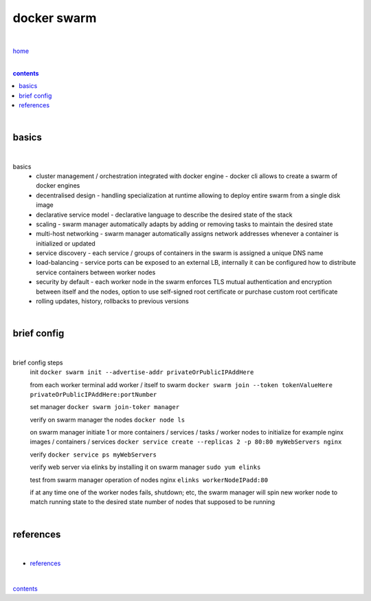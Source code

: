 docker swarm
------------

|

`home <https://github.com/risebeyondio/io>`_

|

.. comment --> depth describes headings level inclusion
.. contents:: contents
   :depth: 10

|

basics
======

|

basics
   - cluster management / orchestration integrated with docker engine - docker cli allows to create a swarm of docker engines
   
   - decentralised design - handling specialization at runtime allowing to deploy entire swarm from a single disk image 
   
   - declarative service model - declarative language to describe the desired state of the stack
   
   - scaling - swarm manager automatically adapts by adding or removing tasks to maintain the desired state
   
   - multi-host networking - swarm manager automatically assigns network addresses whenever a container is initialized or updated
   
   - service discovery - each service / groups of containers in the swarm is assigned a unique DNS name
   
   - load-balancing - service ports can be exposed to an external LB, internally it can be configured how to distribute service containers between worker nodes
   
   -  security by default - each worker node in the swarm enforces TLS mutual authentication and encryption between itself and the nodes, option to use self-signed root certificate or purchase custom root certificate 

   - rolling updates, history, rollbacks to previous versions

|

brief config
============

|

brief config steps
   init ``docker swarm init --advertise-addr privateOrPublicIPAddHere``
   
   from each worker terminal add worker / itself to swarm ``docker swarm join --token tokenValueHere privateOrPublicIPAddHere:portNumber``
   
   set manager ``docker swarm join-toker manager``
   
   verify on swarm manager the nodes ``docker node ls``
   
   on swarm manager initiate 1 or more containers / services / tasks / worker nodes to initialize for example nginx images / containers / services ``docker service create --replicas 2 -p 80:80 myWebServers nginx`` 
   
   verify ``docker service ps myWebServers``
   
   verify web server via elinks by installing it on swarm manager ``sudo yum elinks``
   
   test from swarm manager operation of nodes nginx ``elinks workerNodeIPadd:80``
   
   if at any time one of the worker nodes fails, shutdown; etc, the swarm manager will spin new worker node to match running state to the desired state number of nodes that supposed to be running
    
| 

references
==========

|

- `references <https://github.com/risebeyondio/rise/tree/master/references>`_

|

contents_
